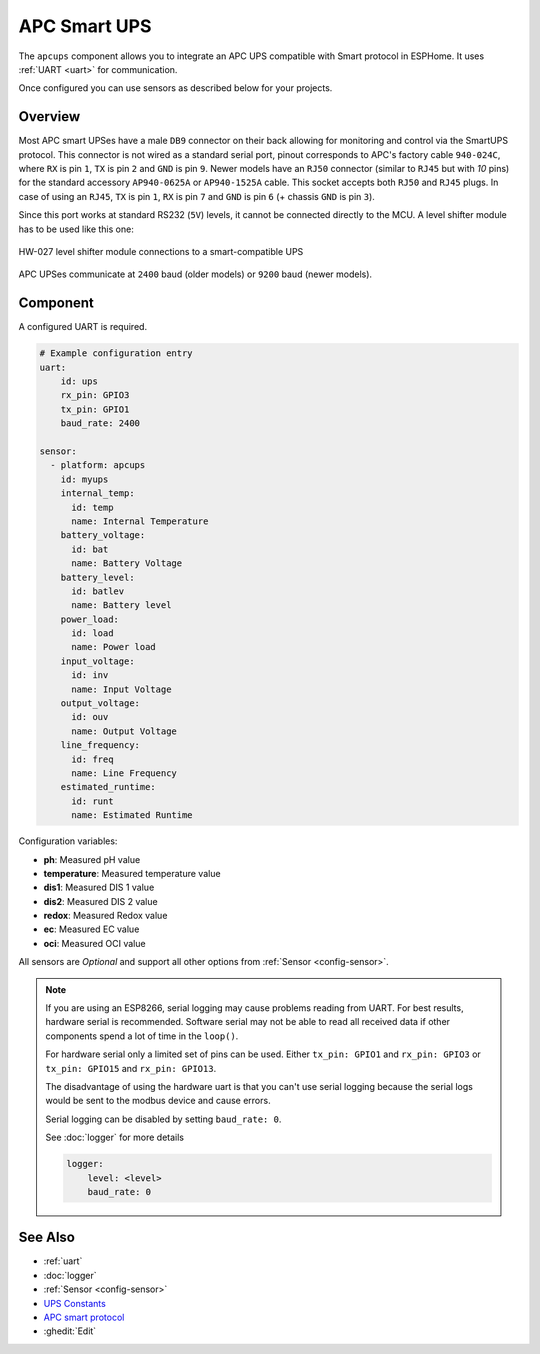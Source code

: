 APC Smart UPS
=============

.. seo::
    :description: Instructions for setting up APC UPS compatible with Smart protocol.

The ``apcups`` component allows you to integrate an APC UPS compatible with Smart 
protocol in ESPHome. It uses :ref:`UART <uart>` for communication.

Once configured you can use sensors as described below for your projects.

Overview
--------

Most APC smart UPSes have a male ``DB9`` connector on their back allowing for monitoring and control 
via the SmartUPS protocol. This connector is not wired as a standard serial port, pinout 
corresponds to APC's factory cable ``940-024C``, where ``RX`` is pin ``1``, ``TX`` is pin ``2`` and 
``GND`` is pin ``9``. Newer models have an ``RJ50`` connector (similar to ``RJ45`` but with `10` pins) for the
standard accessory ``AP940-0625A`` or ``AP940-1525A`` cable. This socket accepts both ``RJ50`` 
and ``RJ45`` plugs. In case of using an ``RJ45``, ``TX`` is pin ``1``, ``RX`` is pin ``7`` and 
``GND`` is pin ``6`` (+ chassis ``GND`` is pin ``3``).

Since this port works at standard RS232 (``5V``) levels, it cannot be connected directly to the MCU. 
A level shifter module has to be used like this one: 

.. figure:: ../images/smart-ups_hw-027.jpg
    :align: center

    HW-027 level shifter module connections to a smart-compatible UPS

APC UPSes communicate at ``2400`` baud (older models) or ``9200`` baud (newer models).

Component
---------

A configured UART is required.

.. code-block:: yaml

    # Example configuration entry
    uart:
        id: ups
        rx_pin: GPIO3
        tx_pin: GPIO1
        baud_rate: 2400

    sensor:
      - platform: apcups
        id: myups
        internal_temp:
          id: temp
          name: Internal Temperature
        battery_voltage:
          id: bat
          name: Battery Voltage
        battery_level:
          id: batlev
          name: Battery level
        power_load:
          id: load
          name: Power load
        input_voltage:
          id: inv
          name: Input Voltage
        output_voltage:
          id: ouv
          name: Output Voltage
        line_frequency:
          id: freq
          name: Line Frequency
        estimated_runtime:
          id: runt
          name: Estimated Runtime


Configuration variables:

- **ph**: Measured pH value
- **temperature**: Measured temperature value
- **dis1**: Measured DIS 1 value
- **dis2**: Measured DIS 2 value
- **redox**: Measured Redox value
- **ec**: Measured EC value
- **oci**: Measured OCI value


All sensors are *Optional* and support all other options from :ref:`Sensor <config-sensor>`.

.. note::

    If you are using an ESP8266, serial logging may cause problems reading from UART. For best 
    results, hardware serial is recommended. Software serial may not be able to read all 
    received data if other components spend a lot of time in the ``loop()``.

    For hardware serial only a limited set of pins can be used. Either ``tx_pin: GPIO1`` and 
    ``rx_pin: GPIO3``  or ``tx_pin: GPIO15`` and ``rx_pin: GPIO13``.

    The disadvantage of using the hardware uart is that you can't use serial logging because 
    the serial logs would be sent to the modbus device and cause errors.

    Serial logging can be disabled by setting ``baud_rate: 0``.

    See :doc:`logger` for more details

    .. code-block:: yaml

        logger:
            level: <level>
            baud_rate: 0


See Also
--------

- :ref:`uart`
- :doc:`logger`
- :ref:`Sensor <config-sensor>`
- `UPS Constants <https://kirbah.github.io/apc-ups/UPS-constants/>`__
- `APC smart protocol <http://www.apcupsd.org/manual/manual.html#apc-smart-protocol>`__
- :ghedit:`Edit`
